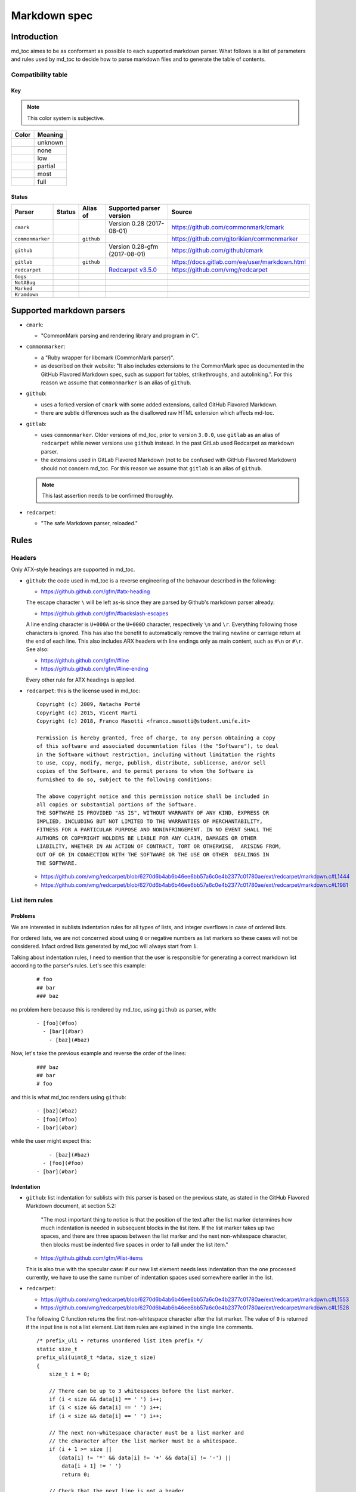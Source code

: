 Markdown spec
=============

Introduction
------------

md_toc aimes to be as conformant as possible to each supported markdown
parser. What follows is a list of parameters and rules used by md_toc to decide
how to parse markdown files and to generate the table of contents.

Compatibility table
```````````````````

.. |unknown| image:: assets/grey.png
    :width: 16
    :height: 16

.. |none| image:: assets/black.png
    :width: 16
    :height: 16

.. |low| image:: assets/red.png
    :width: 16
    :height: 16

.. |partial| image:: assets/yellow.png
    :width: 16
    :height: 16

.. |most| image:: assets/blue.png
    :width: 16
    :height: 16

.. |full| image:: assets/green.png
    :width: 16
    :height: 16

Key
^^^

.. note:: This color system is subjective.

============    ===========
Color           Meaning
============    ===========
|unknown|       unknown
|none|          none
|low|           low
|partial|       partial
|most|          most
|full|          full
============    ===========

Status
^^^^^^

===================   =====================   ============   ========================================================================================================  =============================================
Parser                Status                  Alias of       Supported parser version                                                                                  Source
===================   =====================   ============   ========================================================================================================  =============================================
``cmark``             |most|                                 Version 0.28 (2017-08-01)                                                                                 https://github.com/commonmark/cmark
``commonmarker``      |most|                  ``github``                                                                                                               https://github.com/gjtorikian/commonmarker
``github``            |most|                                 Version 0.28-gfm (2017-08-01)                                                                             https://github.com/github/cmark
``gitlab``            |partial|               ``github``                                                                                                               https://docs.gitlab.com/ee/user/markdown.html
``redcarpet``         |low|                                  `Redcarpet v3.5.0 <https://github.com/vmg/redcarpet/tree/6270d6b4ab6b46ee6bb57a6c0e4b2377c01780ae>`_      https://github.com/vmg/redcarpet
``Gogs``              |unknown|
``NotABug``           |unknown|
``Marked``            |unknown|
``Kramdown``          |unknown|
===================   =====================   ============   ========================================================================================================  =============================================


Supported markdown parsers
--------------------------

- ``cmark``:

  - "CommonMark parsing and rendering library and program in C".

- ``commonmarker``:

  - a "Ruby wrapper for libcmark (CommonMark parser)".

  - as described on their website: "It also includes extensions to
    the CommonMark spec as documented in the GitHub Flavored Markdown spec,
    such as support for tables, strikethroughs, and autolinking.". For this
    reason we assume that ``commonmarker`` is an alias of ``github``.

- ``github``:

  - uses a forked version of ``cmark`` with some added extensions,
    called GitHub Flavored Markdown.

  - there are subtle differences such as
    the disallowed raw HTML extension which affects md-toc.

- ``gitlab``:

  - uses ``commonmarker``. Older versions of md_toc, prior to
    version ``3.0.0``, use ``gitlab`` as an alias of ``redcarpet`` while
    newer versions use ``github`` instead. In the past GitLab used
    Redcarpet as markdown parser.

  - the extensions used in GitLab Flavored Markdown (not to be confused
    with GitHub Flavored Markdown) should not concern md_toc. For this
    reason we assume that ``gitlab`` is an alias of ``github``.

  .. note:: This last assertion needs to be confirmed thoroughly.

- ``redcarpet``:

  - "The safe Markdown parser, reloaded."


Rules
-----

Headers
```````

Only ATX-style headings are supported in md_toc.

- ``github``: the code used in md_toc is a reverse engineering of the
  behavour described in the following:

  - https://github.github.com/gfm/#atx-heading

  The escape character ``\`` will be left as-is since they are parsed by
  Github's markdown parser already:

  - https://github.github.com/gfm/#backslash-escapes

  A line ending character is ``U+000A`` or the ``U+000D`` character,
  respectively ``\n`` and ``\r``. Everything following those characters
  is ignored. This has also the benefit to automatically remove
  the trailing newline or carriage return at the end of each line. This also
  includes ARX headers with line endings only as main content, such as
  ``#\n`` or ``#\r``. See also:

  - https://github.github.com/gfm/#line
  - https://github.github.com/gfm/#line-ending

  Every other rule for ATX headings is applied.

- ``redcarpet``: this is the license used in md_toc:


  ::

        Copyright (c) 2009, Natacha Porté
        Copyright (c) 2015, Vicent Marti
        Copyright (c) 2018, Franco Masotti <franco.masotti@student.unife.it>

        Permission is hereby granted, free of charge, to any person obtaining a copy
        of this software and associated documentation files (the "Software"), to deal
        in the Software without restriction, including without limitation the rights
        to use, copy, modify, merge, publish, distribute, sublicense, and/or sell
        copies of the Software, and to permit persons to whom the Software is
        furnished to do so, subject to the following conditions:

        The above copyright notice and this permission notice shall be included in
        all copies or substantial portions of the Software.
        THE SOFTWARE IS PROVIDED "AS IS", WITHOUT WARRANTY OF ANY KIND, EXPRESS OR
        IMPLIED, INCLUDING BUT NOT LIMITED TO THE WARRANTIES OF MERCHANTABILITY,
        FITNESS FOR A PARTICULAR PURPOSE AND NONINFRINGEMENT. IN NO EVENT SHALL THE
        AUTHORS OR COPYRIGHT HOLDERS BE LIABLE FOR ANY CLAIM, DAMAGES OR OTHER
        LIABILITY, WHETHER IN AN ACTION OF CONTRACT, TORT OR OTHERWISE,  ARISING FROM,
        OUT OF OR IN CONNECTION WITH THE SOFTWARE OR THE USE OR OTHER  DEALINGS IN
        THE SOFTWARE.


  - https://github.com/vmg/redcarpet/blob/6270d6b4ab6b46ee6bb57a6c0e4b2377c01780ae/ext/redcarpet/markdown.c#L1444
  - https://github.com/vmg/redcarpet/blob/6270d6b4ab6b46ee6bb57a6c0e4b2377c01780ae/ext/redcarpet/markdown.c#L1981


List item rules
```````````````

Problems
^^^^^^^^

We are interested in sublists indentation rules for all types of lists, and
integer overflows in case of ordered lists.

For ordered lists, we are not concerned about using ``0`` or negative numbers
as list markers so these cases will not be considered. Infact ordred lists
generated by md_toc will always start from ``1``.

Talking about indentation rules, I need to mention that the user is responsible
for generating a correct markdown list according to the parser's rules. Let's
see this example:


  ::

     # foo
     ## bar
     ### baz


no problem here because this is rendered by md_toc, using ``github`` as parser,
with:


  ::

     - [foo](#foo)
       - [bar](#bar)
         - [baz](#baz)


Now, let's take the previous example and reverse the order of the lines:


  ::

     ### baz
     ## bar
     # foo


and this is what md_toc renders using ``github``:


  ::


    - [baz](#baz)
    - [foo](#foo)
    - [bar](#bar)


while the user might expect this:


  ::


        - [baz](#baz)
      - [foo](#foo)
    - [bar](#bar)

Indentation
^^^^^^^^^^^

- ``github``: list indentation for sublists with this parser is based on the
  previous state, as stated in the GitHub Flavored Markdown document, at
  section 5.2:

    "The most important thing to notice is that the position of the text after the
    list marker determines how much indentation is needed in subsequent blocks in
    the list item. If the list marker takes up two spaces, and there are three
    spaces between the list marker and the next non-whitespace character, then
    blocks must be indented five spaces in order to fall under the list item."

  - https://github.github.com/gfm/#list-items

  This is also true with the specular case: if our new list element needs less
  indentation than the one processed currently, we have to use the same number
  of indentation spaces used somewhere earlier in the list.

- ``redcarpet``:

  - https://github.com/vmg/redcarpet/blob/6270d6b4ab6b46ee6bb57a6c0e4b2377c01780ae/ext/redcarpet/markdown.c#L1553
  - https://github.com/vmg/redcarpet/blob/6270d6b4ab6b46ee6bb57a6c0e4b2377c01780ae/ext/redcarpet/markdown.c#L1528

  The following C function returns the first non-whitespace character
  after the list marker. The value of ``0`` is returned if the input
  line is not a list element. List item rules are explained in the
  single line comments.

  .. highlight:: c

  ::


      /* prefix_uli • returns unordered list item prefix */
      static size_t
      prefix_uli(uint8_t *data, size_t size)
      {
          size_t i = 0;

          // There can be up to 3 whitespaces before the list marker.
          if (i < size && data[i] == ' ') i++;
          if (i < size && data[i] == ' ') i++;
          if (i < size && data[i] == ' ') i++;

          // The next non-whitespace character must be a list marker and
          // the character after the list marker must be a whitespace.
          if (i + 1 >= size ||
             (data[i] != '*' && data[i] != '+' && data[i] != '-') ||
              data[i + 1] != ' ')
              return 0;

          // Check that the next line is not a header
          // that uses the `-` or `=` characters as markers.
          if (is_next_headerline(data + i, size - i))
              return 0;

          // Return the first non whitespace character after the list marker.
          return i + 2;
      }


  As far as I can tell from the previous and other functions, on a new list
  block the 4 spaces indentation rule applies:

  - https://github.com/vmg/redcarpet/blob/6270d6b4ab6b46ee6bb57a6c0e4b2377c01780ae/ext/redcarpet/markdown.c#L1822
  - https://github.com/vmg/redcarpet/blob/6270d6b4ab6b46ee6bb57a6c0e4b2377c01780ae/ext/redcarpet/markdown.c#L1873

  This means that anything that has more than 3 whitespaces is considered as
  sublist. The only exception seems to be for the first sublist in a list
  block, in which that case even a single whitespace counts as a sublist.
  The 4 spaces indentation rule appllies nontheless, so to keep things simple
  md_toc will always use 4 whitespaces for sublists. Apparently, ordered and
  unordered lists share the same proprieties.

  Let's see this example:


  ::


      - I
       - am
           - foo

      stop

      - I
          - am
              - foo


  This is how redcarpet renders it once you run ``$ redcarpet``:


   ::


      <ul>
      <li>I

      <ul>
      <li>am

      <ul>
      <li>foo</li>
      </ul></li>
      </ul></li>
      </ul>

      <p>stop</p>

      <ul>
      <li>I

      <ul>
      <li>am

      <ul>
      <li>foo</li>
      </ul></li>
      </ul></li>
      </ul>


  What follows is an extract of a C function in redcarpet that parses list
  items. I have added all the single line comments.


  .. highlight:: c


  ::


        /* parse_listitem • parsing of a single list item */
        /*  assuming initial prefix is already removed */
        static size_t
        parse_listitem(struct buf *ob, struct sd_markdown *rndr, uint8_t *data,
        size_t size, int *flags)
        {
            struct buf *work = 0, *inter = 0;
            size_t beg = 0, end, pre, sublist = 0, orgpre = 0, i;
            int in_empty = 0, has_inside_empty = 0, in_fence = 0;

            // This is the base case, usually of indentation 0 but it can be
            // from 0 to 3 spaces. If it was 4 spaces it would be a code
            // block.
            /* keeping track of the first indentation prefix */
            while (orgpre < 3 && orgpre < size && data[orgpre] == ' ')
                orgpre++;

            // Get the first index of string after the list marker. Try both
            // ordered and unordered lists
            beg = prefix_uli(data, size);
            if (!beg)
                beg = prefix_oli(data, size);

            if (!beg)
                return 0;

            /* skipping to the beginning of the following line */
            end = beg;
            while (end < size && data[end - 1] != '\n')
                end++;

            // Iterate line by line using the '\n' character as delimiter.
            /* process the following lines */
            while (beg < size) {
                size_t has_next_uli = 0, has_next_oli = 0;

                // Go to the next line.
                end++;

                // Find the end of the line.
                while (end < size && data[end - 1] != '\n')
                    end++;

                // Skip the next line if it is empty.
                /* process an empty line */
                if (is_empty(data + beg, end - beg)) {
                    in_empty = 1;
                    beg = end;
                    continue;
                }

                // Count up to 4 characters of indentation.
                // If we have 4 characters then it might be a sublist.
                // Note that this is an offset and does not point to an
                // index in the actual line string.
                /* calculating the indentation */
                i = 0;
                while (i < 4 && beg + i < end && data[beg + i] == ' ')
                    i++;

                pre = i;

                /* Only check for new list items if we are **not** inside
                 * a fenced code block */
                 if (!in_fence) {
                   has_next_uli = prefix_uli(data + beg + i, end - beg - i);
                   has_next_oli = prefix_oli(data + beg + i, end - beg - i);
                }

                /* checking for ul/ol switch */
                if (in_empty && (
                    ((*flags & MKD_LIST_ORDERED) && has_next_uli) ||
                    (!(*flags & MKD_LIST_ORDERED) && has_next_oli))){
                    *flags |= MKD_LI_END;
                    break; /* the following item must have same list type */
                }

                // Determine if we are dealing with:
                // - an empty line
                // - a new list item
                // - a sublist
                /* checking for a new item */
                if ((has_next_uli && !is_hrule(data + beg + i, end - beg - i)) || has_next_oli) {
                    if (in_empty)
                        has_inside_empty = 1;

                    // The next list item's indentation (pre) must be the same as
                    // the previous one (orgpre), otherwise it might be a
                    // sublist.
                    if (pre == orgpre) /* the following item must have */
                        break;             /* the same indentation */

                    // If the indentation does not match the previous one then
                    // assume that it is a sublist. Check later whether it is
                    // or not.
                    if (!sublist)
                        sublist = work->size;
                }
                /* joining only indented stuff after empty lines */
                else if (in_empty && i < 4 && data[beg] != '\t') {
                    *flags |= MKD_LI_END;
                    break;
                }
                else if (in_empty) {
                    // Add a line delimiter to the next line if it is missing.
                    bufputc(work, '\n');
                    has_inside_empty = 1;
                }

                in_empty = 0;
                beg = end;
            }

            if (*flags & MKD_LI_BLOCK) {
                /* intermediate render of block li */
                if (sublist && sublist < work->size) {
                    parse_block(inter, rndr, work->data, sublist);
                    parse_block(inter, rndr, work->data + sublist, work->size - sublist);
            }
            else
                parse_block(inter, rndr, work->data, work->size);
        }


  According to the code, ``parse_listitem`` is called indirectly by
  ``parse_block`` (via ``parse_list``), but ``parse_block`` is called directly
  by ``parse_listitem`` so the code analysis
  is not trivial. For this reason I might be mistaken about the 4 spaces
  indentation rule.

  - https://github.com/vmg/redcarpet/blob/6270d6b4ab6b46ee6bb57a6c0e4b2377c01780ae/ext/redcarpet/markdown.c#L2418
  - https://github.com/vmg/redcarpet/blob/6270d6b4ab6b46ee6bb57a6c0e4b2377c01780ae/ext/redcarpet/markdown.c#L1958

  Here is an extract of the ``parse_block`` function with the calls to
  ``parse_list``:

  .. highlight:: c

  ::


      /* parse_block • parsing of one block, returning next uint8_t to parse */
      static void
      parse_block(struct buf *ob, struct sd_markdown *rndr, uint8_t *data, size_t
      size)
      {
          while (beg < size) {

              else if (prefix_uli(txt_data, end))
                beg += parse_list(ob, rndr, txt_data, end, 0);

              else if (prefix_oli(txt_data, end))
                beg += parse_list(ob, rndr, txt_data, end, MKD_LIST_ORDERED);
          }
      }


Overflows
^^^^^^^^^

- ``github``: ordered list markers cannot exceed ``99999999`` according to
  the following. If that is the case then a  ``GithubOverflowOrderedListMarker``
  exception is raised:

  - https://github.github.com/gfm/#ordered-list-marker
  - https://spec.commonmark.org/0.28/#ordered-list-marker

- ``redcarpet``: apparently there are no cases of ordered list marker
  overflows:

  - https://github.com/vmg/redcarpet/blob/6270d6b4ab6b46ee6bb57a6c0e4b2377c01780ae/ext/redcarpet/markdown.c#L1529

Notes on ordered lists
^^^^^^^^^^^^^^^^^^^^^^

- ``github``: ordered list markers may start with any integer (except special cases).
  any following number is ignored and subsequent numeration is progressive:

  - https://spec.commonmark.org/0.28/#start-number

  However, when you try this in practice this is not always true: nested lists
  do not follow the specifications. See:

  - https://github.com/frnmst/md-toc/issues/23

  Markers cannot be negative:

  - https://spec.commonmark.org/0.28/#example-232

- ``redcarpet``: ordered lists do not use the ``start`` HTML attribute:
  any number is ignored and lists starts from 1. See:

  - https://github.com/vmg/redcarpet/blob/6270d6b4ab6b46ee6bb57a6c0e4b2377c01780ae/test/MarkdownTest_1.0/Tests/Markdown%20Documentation%20-%20Syntax.html#L323

Link label
``````````

If the user decides to generate the table of contents with the anchor links,
then link label rules will be applied.

- ``github``:

  - https://github.github.com/gfm/#link-label

  If a line ends in 1 or more '\' characters, this disrupts the anchor
  title. For example ``- [xdmdmsdm\](#xdmdmsdm)`` becomes
  ``<ul><li>[xdmdmsdm](#xdmdmsdm)</li></ul>`` instead of
  ``<ul><li><a href="xdmdmsdm">xdmdmsdm\</a></li></ul>``.
  The workaround used in md_toc is to add a space character at the end of the
  string, so it becomes: ``<ul><li><a href="xdmdmsdm">xdmdmsdm\ </a></li></ul>``

  If the link label contains only whitespace characters a ``GithubEmptyLinkLabel``
  exception is raised.

  If the number of characters inside the link label is over 999 a
  ``GithubOverflowCharsLinkLabel`` is raised.

  If the headers contains ``[`` or ``]``, these characters
  are treated with the following rules.

  - https://github.github.com/gfm/#link-text
  - https://github.github.com/gfm/#example-302
  - https://github.github.com/gfm/#example-496

  According to a function in the source code, balanced square brackets do not
  work, however they do when interpeted by the web interface. It is however
  possible that they are supported within the ``handle_close_bracket``
  function.

  - https://github.com/github/cmark/blob/6b101e33ba1637e294076c46c69cd6a262c7539f/src/inlines.c#L881
  - https://github.com/github/cmark/blob/6b101e33ba1637e294076c46c69cd6a262c7539f/src/inlines.c#L994


  Here is the original C function with some more comments added:

  .. highlight:: c

  ::

        // Parse a link label.  Returns 1 if successful.
        // Note:  unescaped brackets are not allowed in labels.
        // The label begins with `[` and ends with the first `]` character
        // encountered.  Backticks in labels do not start code spans.
        static int link_label(subject *subj, cmark_chunk *raw_label) {
          bufsize_t startpos = subj->pos;
          int length = 0;
          unsigned char c;

          // advance past [
          //
          // Ignore the open link label identifier
          // peek_char simply returns the current char if we are
          // in range of the string, 0 otherwise.
          if (peek_char(subj) == '[') {
            advance(subj);
          } else {
            return 0;
          }

          while ((c = peek_char(subj)) && c != '[' && c != ']') {
            // If there is an escape and the next character is (for example)
            // '[' or ']' then,
            // ignore the loop conditions.
            // If there are nested balanced square brakets this loop ends.
            if (c == '\\') {
              advance(subj);
              length++;

              // Puntuation characters are the ones defined at:
              // https://github.github.com/gfm/#ascii-punctuation-character
              if (cmark_ispunct(peek_char(subj))) {
                advance(subj);
                length++;
              }
            } else {
              advance(subj);
              length++;
            }
            // MAX_LINK_LABEL_LENGTH is a constant defined at
            // https://github.com/github/cmark/blob/master/src/parser.h#L13
            if (length > MAX_LINK_LABEL_LENGTH) {
              goto noMatch;
            }
          }

          // If the loop terminates when the current character is ']' then
          // everything between '[' and ']' is the link label...
          if (c == ']') { // match found
            *raw_label =
                cmark_chunk_dup(&subj->input, startpos + 1, subj->pos - (startpos + 1));
            cmark_chunk_trim(raw_label);
            advance(subj); // advance past ]
            return 1;
          }

        // ...otherwise return error.
        // This label always get executed according to C rules.
        noMatch:
          subj->pos = startpos; // rewind
          return 0;
        }


  For simpleness the escape ``[`` and ``]`` rule is used.


- ``redcarpet``:

  - https://github.com/vmg/redcarpet/blob/6270d6b4ab6b46ee6bb57a6c0e4b2377c01780ae/ext/redcarpet/markdown.c#L998

  Let's inspect this loop:

  - https://github.com/vmg/redcarpet/blob/6270d6b4ab6b46ee6bb57a6c0e4b2377c01780ae/ext/redcarpet/markdown.c#L1017):

  .. highlight:: c


  ::


        /* looking for the matching closing bracket */
        for (level = 1; i < size; i++) {
            if (data[i] == '\n')
                text_has_nl = 1;

            else if (data[i - 1] == '\\')
                continue;

            else if (data[i] == '[')
                level++;

            else if (data[i] == ']') {
                level--;
                if (level <= 0)
                    break;
            }
        }

        if (i >= size)
            goto cleanup;


  The cleanup label looks like this:

  .. highlight:: c


  ::


            /* cleanup */
            cleanup:
                rndr->work_bufs[BUFFER_SPAN].size = (int)org_work_size;
                return ret ? i : 0;


  .. highlight:: python

  An example: ``[test \](test \)`` becomes ``[test ](test )`` instead of
  ``<a href="test \">test \</a>``

  Infact, you can see that if the current character is ``\\`` then the the
  current iteration is skipped. If for any chance the next character is ``]``
  then the inline link closing parenthesis detection is ignored. ``i`` becomes
  equal to ``size`` eventually and so we jump to the ``cleanup`` label.
  That lable contains a return statement so that string is not treated as
  inline link anymore. A similar code is implemented also for
  detecting ``(`` and ``)``. See:

  - https://github.com/vmg/redcarpet/blob/6270d6b4ab6b46ee6bb57a6c0e4b2377c01780ae/ext/redcarpet/markdown.c#L1088
  - https://github.com/vmg/redcarpet/blob/6270d6b4ab6b46ee6bb57a6c0e4b2377c01780ae/ext/redcarpet/markdown.c#L1099

  To solve this we use the same workaround used for ``github``.


Anchor link types and behaviours
````````````````````````````````

- ``github``: a translated version of the Ruby algorithm is used in md_toc.
  The original one is repored here:

  - https://github.com/jch/html-pipeline/blob/master/lib/html/pipeline/toc_filter.rb

  I could not find the code directly responsable for the anchor link generation.
  See also:

  - https://github.github.com/gfm/
  - https://githubengineering.com/a-formal-spec-for-github-markdown/
  - https://github.com/github/cmark/issues/65#issuecomment-343433978

  This is the license used in md_toc:

  ::

        Copyright (c) 2012 GitHub Inc. and Jerry Cheung
        Copyright (c) 2018, Franco Masotti <franco.masotti@student.unife.it>

        MIT License

        Permission is hereby granted, free of charge, to any person obtaining
        a copy of this software and associated documentation files (the
        "Software"), to deal in the Software without restriction, including
        without limitation the rights to use, copy, modify, merge, publish,
        distribute, sublicense, and/or sell copies of the Software, and to
        permit persons to whom the Software is furnished to do so, subject to
        the following conditions:

        The above copyright notice and this permission notice shall be
        included in all copies or substantial portions of the Software.

        THE SOFTWARE IS PROVIDED "AS IS", WITHOUT WARRANTY OF ANY KIND,
        EXPRESS OR IMPLIED, INCLUDING BUT NOT LIMITED TO THE WARRANTIES OF
        MERCHANTABILITY, FITNESS FOR A PARTICULAR PURPOSE AND
        NONINFRINGEMENT. IN NO EVENT SHALL THE AUTHORS OR COPYRIGHT HOLDERS BE
        LIABLE FOR ANY CLAIM, DAMAGES OR OTHER LIABILITY, WHETHER IN AN ACTION
        OF CONTRACT, TORT OR OTHERWISE, ARISING FROM, OUT OF OR IN CONNECTION
        WITH THE SOFTWARE OR THE USE OR OTHER DEALINGS IN THE SOFTWARE.


  Apparently GitHub (and possibly others) filter HTML tags in the anchor links.
  This is an undocumented feature (?) so the ``remove_html_tags`` function was
  added to address this problem. Instead of designing an algorithm to detect HTML tags,
  regular expressions came in handy. All the rules
  present in https://spec.commonmark.org/0.28/#raw-html have been followed by the
  letter. Regular expressions are divided by type and are composed at the end
  by concatenating all the strings. For example:


  ::


        # Comment start.
        COS = '<!--'
        # Comment text.
        COT = '((?!>|->)(?:(?!--).))+(?!-).?'
        # Comment end.
        COE = '-->'
        # Comment.
        CO = COS + COT + COE


  HTML tags are stripped using the ``re.sub`` replace function, for example:


  ::


       line = re.sub(CO, str(), line, flags=re.DOTALL)


  GitHub added an extension in GFM to ignore certain HTML tags, valid at least from versions `0.27.1.gfm.3` to `0.29.0.gfm.0`:

  - https://github.github.com/gfm/#disallowed-raw-html-extension-
  - https://github.com/github/cmark-gfm/blob/fca380ca85c046233c39523717073153e2458c1e/extensions/tagfilter.c

  TO be able to have working anchor links emphasis must also be removed.
  At the moment the implementation of the removal is incomplete because of its complexity.
  See:

  - https://spec.commonmark.org/0.28/#emphasis-and-strong-emphasis

- ``gitlab``: new rules have been written:

  - https://docs.gitlab.com/ee/user/markdown.html#header-ids-and-links

- ``redcarpet``: treats consecutive dash characters by tranforming them
  into a single dash character. A translated version of the C algorithm
  is used in md_toc. The original version is here:

  - https://github.com/vmg/redcarpet/blob/6270d6b4ab6b46ee6bb57a6c0e4b2377c01780ae/ext/redcarpet/html.c#L274

  This is the license used in md_toc:

  ::

        Copyright (c) 2009, Natacha Porté
        Copyright (c) 2015, Vicent Marti
        Copyright (c) 2018, Franco Masotti <franco.masotti@student.unife.it>

        Permission is hereby granted, free of charge, to any person obtaining a copy
        of this software and associated documentation files (the "Software"), to deal
        in the Software without restriction, including without limitation the rights
        to use, copy, modify, merge, publish, distribute, sublicense, and/or sell
        copies of the Software, and to permit persons to whom the Software is
        furnished to do so, subject to the following conditions:

        The above copyright notice and this permission notice shall be included in
        all copies or substantial portions of the Software.
        THE SOFTWARE IS PROVIDED "AS IS", WITHOUT WARRANTY OF ANY KIND, EXPRESS OR
        IMPLIED, INCLUDING BUT NOT LIMITED TO THE WARRANTIES OF MERCHANTABILITY,
        FITNESS FOR A PARTICULAR PURPOSE AND NONINFRINGEMENT. IN NO EVENT SHALL THE
        AUTHORS OR COPYRIGHT HOLDERS BE LIABLE FOR ANY CLAIM, DAMAGES OR OTHER
        LIABILITY, WHETHER IN AN ACTION OF CONTRACT, TORT OR OTHERWISE,  ARISING FROM,
        OUT OF OR IN CONNECTION WITH THE SOFTWARE OR THE USE OR OTHER  DEALINGS IN
        THE SOFTWARE.


  See also:

  - https://github.com/vmg/redcarpet/issues/618#issuecomment-306476184
  - https://github.com/vmg/redcarpet/issues/307#issuecomment-261793668


Code fence
``````````

Code fences are sections of a markdown document where some parsers treat the
text within them as verbatim. Usually the purpose of these sections is to
display source code. Some programming languages use the character ``#`` as a
way to comment a line in the code. For this reason md_toc needs to ignore code
fences in order not to treat the ``#`` character as an ATX-style heading and thus
get parsed as an element of the TOC.

- ``github``: the rules followed are the ones reported on the
  documentation:

  - https://github.github.com/gfm/#code-fence

- ``redcarpet``: needs to be implemented:

  - https://github.com/vmg/redcarpet/blob/26c80f05e774b31cd01255b0fa62e883ac185bf3/ext/redcarpet/markdown.c#L1389

TOC marker
``````````

A TOC marker is a string that marks that the start and the end of the table
of contents in a markdown file.

By default it was decided to use ``[](TOC)`` as the default TOC marker because
it would result invisible in some markdown parsers. In other cases, however, such
as the one used by Gitea, that particular TOC marker was still visible. HTML
comments seem to be a better solution.

- ``github``:

  - https://spec.commonmark.org/0.28/#html-comment

- ``redcarpet``:

  I cannot find the corresponding code, but I found this:

  - https://github.com/vmg/redcarpet/blob/master/test/MarkdownTest_1.0.3/Tests/Inline%20HTML%20comments.html

Other markdown parsers
----------------------

If you have a look at
https://www.w3.org/community/markdown/wiki/MarkdownImplementations
you will see that there are a ton of different markdown parsers out there.
Moreover, that list has not been updated in a while.

Markdown parsers have different behaviours regarding anchor links. Some of them
implement them while others don't; some act on the duplicate entry problem
while others don't; some strip consecutive dash characters while others don't.
And it's not just about anchor links, as you have read before. For example:

- Gitea apparently uses ``goldmark`` as markdown parser. This parser claims
  to be compliant: `goldmark is compliant with CommonMark 0.29.`.
  See:

  - https://github.com/go-gitea/gitea
  - https://github.com/yuin/goldmark
  - https://github.com/go-gitea/gitea/blob/71aca93decc10253133dcd77b64dae5d311d7163/modules/markup/markdown/goldmark.go

  Gitea adds an annoying ``user-content`` substring in the TOC's anchor links. This is true for versions (git tags):

  - v1.13.7
  - v1.13.6
  - v1.13.5
  - v1.13.4
  - v1.13.3
  - v1.13.2
  - v1.13.1
  - v1.13.0
  - v1.12.6
  - v1.12.5
  - v1.12.4
  - v1.12.3
  - v1.12.2
  - v1.12.1
  - v1.11.8
  - v1.12.0
  - v1.11.8
  - v1.11.7
  - v1.11.6
  - v1.11.5
  - v1.11.4
  - v1.11.3
  - v1.11.2
  - v1.11.1
  - v1.11.0

  See:

  - https://github.com/go-gitea/gitea/blob/71aca93decc10253133dcd77b64dae5d311d7163/modules/markup/markdown/goldmark.go#L230
  - https://github.com/go-gitea/gitea/issues/12062
  - https://github.com/go-gitea/gitea/pull/11903
  - https://github.com/go-gitea/gitea/pull/12805

  Older versions of Gitea used blackfriday. See:

  - https://github.com/go-gitea/gitea/blob/2a03e96bceadfcc5e18bd61e755980ee72dcdb15/modules/markup/markdown/markdown.go

- Gogs, Marked, Notabug: Gogs uses marked as the markdown
  parser while *NotABug.org is powered by a liberated version of gogs*.
  Gitea, a fork of Gogs, probably uses a custom parser. See link below.
  Situation is unclear. Here are some links:

  - https://gogs.io/docs
  - https://github.com/chjj/marked
  - https://github.com/chjj/marked/issues/981
  - https://github.com/chjj/marked/search?q=anchor&type=Issues&utf8=%E2%9C%93
  - https://notabug.org/hp/gogs/

  For this reason no implementation is available for the moment.

- Kramdown: It is unclear if this feature is available. See:

  - https://github.com/gettalong/kramdown/search?q=anchor&type=Issues&utf8=%E2%9C%93

Steps to add an unsupported markdown parser
```````````````````````````````````````````

1. Find the source code and/or documents.
2. Find the rules for each section, such as anchor link generation, title
   detection, etc... Rely more on the source code than on the documentation (if
   possible)
3. Add the relevant information on this page.
4. Write or adapt an algorithm for that section.
5. Write unit tests for it.
6. Add the new parser to the CLI interface.

Curiosities
-----------

- GitLab added an extension called ``Table of contents`` to
  its `Gitlab Flavored Mardown`. See:
  https://docs.gitlab.com/ee/user/markdown.html#table-of-contents
- in March 2021 GitHub added an interactive TOC button on the readme files of repositories which works
  works for markdown and other systems.
